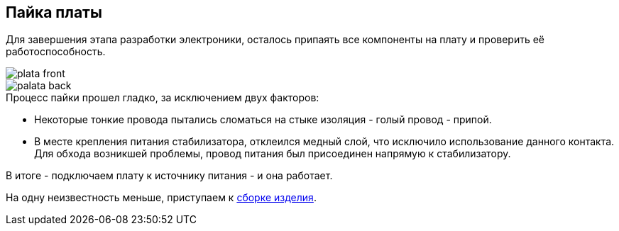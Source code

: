 ifdef::env-github[]
:imagesdir: ../images/
endif::[]
ifdef::env-vscode[]
:imagesdir: ../images/
endif::[]
==  Пайка платы

Для завершения этапа разработки электроники, осталось припаять все компоненты на плату и проверить её работоспособность.

image::plata_front.jpg[]
image::palata_back.jpg[]

.Процесс пайки прошел гладко, за исключением двух факторов:

* Некоторые тонкие провода пытались сломаться на стыке изоляция - голый провод - припой.
* В месте крепления питания стабилизатора, отклеился медный слой, что исключило использование данного контакта. Для обхода возникшей проблемы, провод питания был присоединен напрямую к стабилизатору.

В итоге - подключаем плату к источнику питания - и она работает.

На одну неизвестность меньше, приступаем к xref:complete.adoc[сборке изделия].